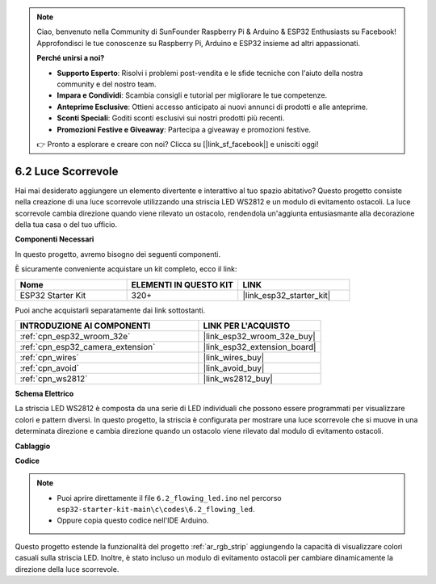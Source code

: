 .. note::

    Ciao, benvenuto nella Community di SunFounder Raspberry Pi & Arduino & ESP32 Enthusiasts su Facebook! Approfondisci le tue conoscenze su Raspberry Pi, Arduino e ESP32 insieme ad altri appassionati.

    **Perché unirsi a noi?**

    - **Supporto Esperto**: Risolvi i problemi post-vendita e le sfide tecniche con l'aiuto della nostra community e del nostro team.
    - **Impara e Condividi**: Scambia consigli e tutorial per migliorare le tue competenze.
    - **Anteprime Esclusive**: Ottieni accesso anticipato ai nuovi annunci di prodotti e alle anteprime.
    - **Sconti Speciali**: Goditi sconti esclusivi sui nostri prodotti più recenti.
    - **Promozioni Festive e Giveaway**: Partecipa a giveaway e promozioni festive.

    👉 Pronto a esplorare e creare con noi? Clicca su [|link_sf_facebook|] e unisciti oggi!

.. _ar_flowing_light:

6.2 Luce Scorrevole
=======================

Hai mai desiderato aggiungere un elemento divertente e interattivo al tuo spazio abitativo? 
Questo progetto consiste nella creazione di una luce scorrevole utilizzando una striscia LED WS2812 e un modulo di evitamento ostacoli. 
La luce scorrevole cambia direzione quando viene rilevato un ostacolo, rendendola un'aggiunta entusiasmante alla decorazione della tua casa o del tuo ufficio.

**Componenti Necessari**

In questo progetto, avremo bisogno dei seguenti componenti. 

È sicuramente conveniente acquistare un kit completo, ecco il link: 

.. list-table::
    :widths: 20 20 20
    :header-rows: 1

    *   - Nome	
        - ELEMENTI IN QUESTO KIT
        - LINK
    *   - ESP32 Starter Kit
        - 320+
        - |link_esp32_starter_kit|

Puoi anche acquistarli separatamente dai link sottostanti.

.. list-table::
    :widths: 30 20
    :header-rows: 1

    *   - INTRODUZIONE AI COMPONENTI
        - LINK PER L'ACQUISTO

    *   - :ref:`cpn_esp32_wroom_32e`
        - |link_esp32_wroom_32e_buy|
    *   - :ref:`cpn_esp32_camera_extension`
        - |link_esp32_extension_board|
    *   - :ref:`cpn_wires`
        - |link_wires_buy|
    *   - :ref:`cpn_avoid`
        - |link_avoid_buy|
    *   - :ref:`cpn_ws2812`
        - |link_ws2812_buy|

**Schema Elettrico**

.. image:: ../../img/circuit/circuit_6.2_flowing_led.png
    :align: center

La striscia LED WS2812 è composta da una serie di LED individuali che possono essere programmati per visualizzare colori e pattern diversi. 
In questo progetto, la striscia è configurata per mostrare una luce scorrevole che si muove in una determinata direzione e 
cambia direzione quando un ostacolo viene rilevato dal modulo di evitamento ostacoli.


**Cablaggio**

.. image:: ../../img/wiring/6.2_flowing_light_bb.png
    

**Codice**

.. note::

    * Puoi aprire direttamente il file ``6.2_flowing_led.ino`` nel percorso ``esp32-starter-kit-main\c\codes\6.2_flowing_led``.
    * Oppure copia questo codice nell'IDE Arduino.

.. raw:: html

    <iframe src=https://create.arduino.cc/editor/sunfounder01/ff625cb6-2efd-436a-9b59-5dd967191338/preview?embed style="height:510px;width:100%;margin:10px 0" frameborder=0></iframe>

Questo progetto estende la funzionalità del progetto :ref:`ar_rgb_strip` aggiungendo la capacità di visualizzare colori casuali sulla striscia LED. 
Inoltre, è stato incluso un modulo di evitamento ostacoli per cambiare dinamicamente la direzione della luce scorrevole.

